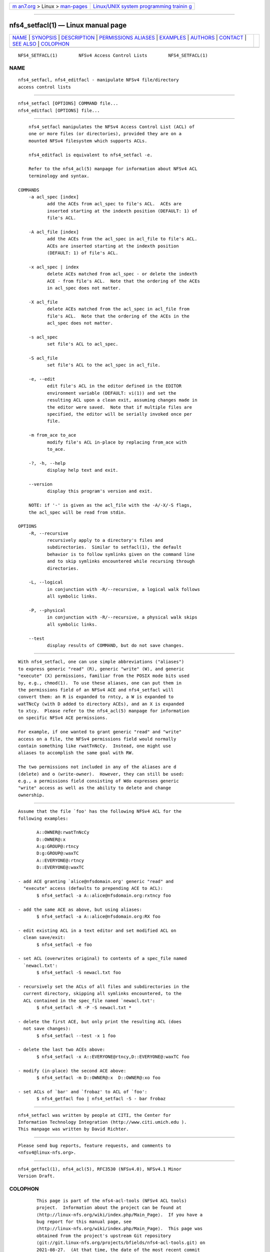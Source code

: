 .. container:: page-top

.. container:: nav-bar

   +----------------------------------+----------------------------------+
   | `m                               | `Linux/UNIX system programming   |
   | an7.org <../../../index.html>`__ | trainin                          |
   | > Linux >                        | g <http://man7.org/training/>`__ |
   | `man-pages <../index.html>`__    |                                  |
   +----------------------------------+----------------------------------+

--------------

nfs4_setfacl(1) — Linux manual page
===================================

+-----------------------------------+-----------------------------------+
| `NAME <#NAME>`__ \|               |                                   |
| `SYNOPSIS <#SYNOPSIS>`__ \|       |                                   |
| `DESCRIPTION <#DESCRIPTION>`__ \| |                                   |
| `PERMISSIONS                      |                                   |
| ALIASES <#PERMISSIONS_ALIASES>`__ |                                   |
| \| `EXAMPLES <#EXAMPLES>`__ \|    |                                   |
| `AUTHORS <#AUTHORS>`__ \|         |                                   |
| `CONTACT <#CONTACT>`__ \|         |                                   |
| `SEE ALSO <#SEE_ALSO>`__ \|       |                                   |
| `COLOPHON <#COLOPHON>`__          |                                   |
+-----------------------------------+-----------------------------------+
| .. container:: man-search-box     |                                   |
+-----------------------------------+-----------------------------------+

::

   NFS4_SETFACL(1)        NFSv4 Access Control Lists        NFS4_SETFACL(1)

NAME
-------------------------------------------------

::

          nfs4_setfacl, nfs4_editfacl - manipulate NFSv4 file/directory
          access control lists


---------------------------------------------------------

::

          nfs4_setfacl [OPTIONS] COMMAND file...
          nfs4_editfacl [OPTIONS] file...


---------------------------------------------------------------

::

          nfs4_setfacl manipulates the NFSv4 Access Control List (ACL) of
          one or more files (or directories), provided they are on a
          mounted NFSv4 filesystem which supports ACLs.

          nfs4_editfacl is equivalent to nfs4_setfacl -e.

          Refer to the nfs4_acl(5) manpage for information about NFSv4 ACL
          terminology and syntax.

      COMMANDS
          -a acl_spec [index]
                 add the ACEs from acl_spec to file's ACL.  ACEs are
                 inserted starting at the indexth position (DEFAULT: 1) of
                 file's ACL.

          -A acl_file [index]
                 add the ACEs from the acl_spec in acl_file to file's ACL.
                 ACEs are inserted starting at the indexth position
                 (DEFAULT: 1) of file's ACL.

          -x acl_spec | index
                 delete ACEs matched from acl_spec - or delete the indexth
                 ACE - from file's ACL.  Note that the ordering of the ACEs
                 in acl_spec does not matter.

          -X acl_file
                 delete ACEs matched from the acl_spec in acl_file from
                 file's ACL.  Note that the ordering of the ACEs in the
                 acl_spec does not matter.

          -s acl_spec
                 set file's ACL to acl_spec.

          -S acl_file
                 set file's ACL to the acl_spec in acl_file.

          -e, --edit
                 edit file's ACL in the editor defined in the EDITOR
                 environment variable (DEFAULT: vi(1)) and set the
                 resulting ACL upon a clean exit, assuming changes made in
                 the editor were saved.  Note that if multiple files are
                 specified, the editor will be serially invoked once per
                 file.

          -m from_ace to_ace
                 modify file's ACL in-place by replacing from_ace with
                 to_ace.

          -?, -h, --help
                 display help text and exit.

          --version
                 display this program's version and exit.

          NOTE: if '-' is given as the acl_file with the -A/-X/-S flags,
          the acl_spec will be read from stdin.

      OPTIONS
          -R, --recursive
                 recursively apply to a directory's files and
                 subdirectories.  Similar to setfacl(1), the default
                 behavior is to follow symlinks given on the command line
                 and to skip symlinks encountered while recursing through
                 directories.

          -L, --logical
                 in conjunction with -R/--recursive, a logical walk follows
                 all symbolic links.

          -P, --physical
                 in conjunction with -R/--recursive, a physical walk skips
                 all symbolic links.

          --test
                 display results of COMMAND, but do not save changes.


-------------------------------------------------------------------------------

::

          With nfs4_setfacl, one can use simple abbreviations ("aliases")
          to express generic "read" (R), generic "write" (W), and generic
          "execute" (X) permissions, familiar from the POSIX mode bits used
          by, e.g., chmod(1).  To use these aliases, one can put them in
          the permissions field of an NFSv4 ACE and nfs4_setfacl will
          convert them: an R is expanded to rntcy, a W is expanded to
          watTNcCy (with D added to directory ACEs), and an X is expanded
          to xtcy.  Please refer to the nfs4_acl(5) manpage for information
          on specific NFSv4 ACE permissions.

          For example, if one wanted to grant generic "read" and "write"
          access on a file, the NFSv4 permissions field would normally
          contain something like rwatTnNcCy.  Instead, one might use
          aliases to accomplish the same goal with RW.

          The two permissions not included in any of the aliases are d
          (delete) and o (write-owner).  However, they can still be used:
          e.g., a permissions field consisting of Wdo expresses generic
          "write" access as well as the ability to delete and change
          ownership.


---------------------------------------------------------

::

          Assume that the file `foo' has the following NFSv4 ACL for the
          following examples:

                 A::OWNER@:rwatTnNcCy
                 D::OWNER@:x
                 A:g:GROUP@:rtncy
                 D:g:GROUP@:waxTC
                 A::EVERYONE@:rtncy
                 D::EVERYONE@:waxTC

          - add ACE granting `alice@nfsdomain.org' generic "read" and
            "execute" access (defaults to prepending ACE to ACL):
                 $ nfs4_setfacl -a A::alice@nfsdomain.org:rxtncy foo

          - add the same ACE as above, but using aliases:
                 $ nfs4_setfacl -a A::alice@nfsdomain.org:RX foo

          - edit existing ACL in a text editor and set modified ACL on
            clean save/exit:
                 $ nfs4_setfacl -e foo

          - set ACL (overwrites original) to contents of a spec_file named
            `newacl.txt':
                 $ nfs4_setfacl -S newacl.txt foo

          - recursively set the ACLs of all files and subdirectories in the
            current directory, skipping all symlinks encountered, to the
            ACL contained in the spec_file named `newacl.txt':
                 $ nfs4_setfacl -R -P -S newacl.txt *

          - delete the first ACE, but only print the resulting ACL (does
            not save changes):
                 $ nfs4_setfacl --test -x 1 foo

          - delete the last two ACEs above:
                 $ nfs4_setfacl -x A::EVERYONE@rtncy,D::EVERYONE@:waxTC foo

          - modify (in-place) the second ACE above:
                 $ nfs4_setfacl -m D::OWNER@:x  D::OWNER@:xo foo

          - set ACLs of `bar' and `frobaz' to ACL of `foo':
                 $ nfs4_getfacl foo | nfs4_setfacl -S - bar frobaz


-------------------------------------------------------

::

          nfs4_setfacl was written by people at CITI, the Center for
          Information Technology Integration (http://www.citi.umich.edu ).
          This manpage was written by David Richter.


-------------------------------------------------------

::

          Please send bug reports, feature requests, and comments to
          <nfsv4@linux-nfs.org>.


---------------------------------------------------------

::

          nfs4_getfacl(1), nfs4_acl(5), RFC3530 (NFSv4.0), NFSv4.1 Minor
          Version Draft.

COLOPHON
---------------------------------------------------------

::

          This page is part of the nfs4-acl-tools (NFSv4 ACL tools)
          project.  Information about the project can be found at 
          ⟨http://linux-nfs.org/wiki/index.php/Main_Page⟩.  If you have a
          bug report for this manual page, see
          ⟨http://linux-nfs.org/wiki/index.php/Main_Page⟩.  This page was
          obtained from the project's upstream Git repository
          ⟨git://git.linux-nfs.org/projects/bfields/nfs4-acl-tools.git⟩ on
          2021-08-27.  (At that time, the date of the most recent commit
          that was found in the repository was 2020-06-04.)  If you
          discover any rendering problems in this HTML version of the page,
          or you believe there is a better or more up-to-date source for
          the page, or you have corrections or improvements to the
          information in this COLOPHON (which is not part of the original
          manual page), send a mail to man-pages@man7.org

   Linux                  version 0.3.4, August 2018        NFS4_SETFACL(1)

--------------

Pages that refer to this page:
`nfs4_getfacl(1) <../man1/nfs4_getfacl.1.html>`__, 
`nfs4_acl(5) <../man5/nfs4_acl.5.html>`__

--------------

--------------

.. container:: footer

   +-----------------------+-----------------------+-----------------------+
   | HTML rendering        |                       | |Cover of TLPI|       |
   | created 2021-08-27 by |                       |                       |
   | `Michael              |                       |                       |
   | Ker                   |                       |                       |
   | risk <https://man7.or |                       |                       |
   | g/mtk/index.html>`__, |                       |                       |
   | author of `The Linux  |                       |                       |
   | Programming           |                       |                       |
   | Interface <https:     |                       |                       |
   | //man7.org/tlpi/>`__, |                       |                       |
   | maintainer of the     |                       |                       |
   | `Linux man-pages      |                       |                       |
   | project <             |                       |                       |
   | https://www.kernel.or |                       |                       |
   | g/doc/man-pages/>`__. |                       |                       |
   |                       |                       |                       |
   | For details of        |                       |                       |
   | in-depth **Linux/UNIX |                       |                       |
   | system programming    |                       |                       |
   | training courses**    |                       |                       |
   | that I teach, look    |                       |                       |
   | `here <https://ma     |                       |                       |
   | n7.org/training/>`__. |                       |                       |
   |                       |                       |                       |
   | Hosting by `jambit    |                       |                       |
   | GmbH                  |                       |                       |
   | <https://www.jambit.c |                       |                       |
   | om/index_en.html>`__. |                       |                       |
   +-----------------------+-----------------------+-----------------------+

--------------

.. container:: statcounter

   |Web Analytics Made Easy - StatCounter|

.. |Cover of TLPI| image:: https://man7.org/tlpi/cover/TLPI-front-cover-vsmall.png
   :target: https://man7.org/tlpi/
.. |Web Analytics Made Easy - StatCounter| image:: https://c.statcounter.com/7422636/0/9b6714ff/1/
   :class: statcounter
   :target: https://statcounter.com/
